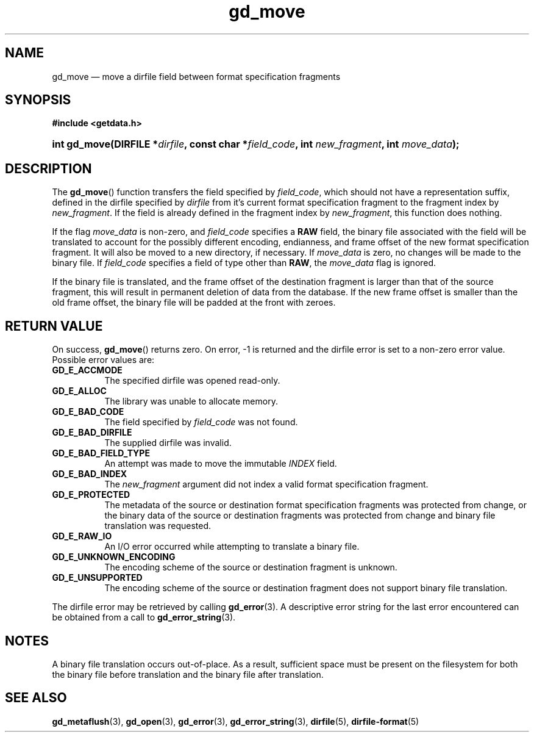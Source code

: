 .\" gd_move.3.  The gd_move man page.
.\"
.\" Copyright (C) 2008, 2009, 2010 D. V. Wiebe
.\"
.\""""""""""""""""""""""""""""""""""""""""""""""""""""""""""""""""""""""""
.\"
.\" This file is part of the GetData project.
.\"
.\" Permission is granted to copy, distribute and/or modify this document
.\" under the terms of the GNU Free Documentation License, Version 1.2 or
.\" any later version published by the Free Software Foundation; with no
.\" Invariant Sections, with no Front-Cover Texts, and with no Back-Cover
.\" Texts.  A copy of the license is included in the `COPYING.DOC' file
.\" as part of this distribution.
.\"
.TH gd_move 3 "21 July 2010" "Version 0.7.0" "GETDATA"
.SH NAME
gd_move \(em move a dirfile field between format specification fragments
.SH SYNOPSIS
.B #include <getdata.h>
.HP
.nh
.ad l
.BI "int gd_move(DIRFILE *" dirfile ", const char"
.BI * field_code ", int " new_fragment ", int " move_data );
.hy
.ad n
.SH DESCRIPTION
The
.BR gd_move ()
function transfers the field specified by
.IR field_code ,
which should not have a representation suffix, defined in the dirfile
specified by
.IR dirfile
from it's current format specification fragment to the fragment index by
.IR new_fragment .
If the field is already defined in the fragment index by
.IR new_fragment ,
this function does nothing.

If the flag
.I move_data
is non-zero, and
.I field_code
specifies a
.B RAW
field, the binary file associated with the field will be translated to account
for the possibly different encoding, endianness, and frame offset of the
new format specification fragment.  It will also be moved to a new directory, if
necessary.  If
.I move_data
is zero, no changes will be made to the binary file.  If
.I field_code
specifies a field of type other than
.BR RAW ,
the
.I move_data
flag is ignored.

If the binary file is translated, and the frame offset of the destination
fragment is larger than that of the source fragment, this will result in
permanent deletion of data from the database.  If the new frame offset is
smaller than the old frame offset, the binary file will be padded at the front
with zeroes.

.SH RETURN VALUE
On success,
.BR gd_move ()
returns zero.  On error, -1 is returned and the dirfile error is set to a
non-zero error value.  Possible error values are:
.TP 8
.B GD_E_ACCMODE
The specified dirfile was opened read-only.
.TP
.B GD_E_ALLOC
The library was unable to allocate memory.
.TP
.B GD_E_BAD_CODE
The field specified by
.I field_code
was not found.
.TP
.B GD_E_BAD_DIRFILE
The supplied dirfile was invalid.
.TP
.B GD_E_BAD_FIELD_TYPE
An attempt was made to move the immutable
.I INDEX
field.
.TP
.B GD_E_BAD_INDEX
The
.I new_fragment
argument did not index a valid format specification fragment.
.TP
.B GD_E_PROTECTED
The metadata of the source or destination format specification fragments was
protected from change, or the binary data of the source or destination fragments
was protected from change and binary file translation was requested.
.TP
.B GD_E_RAW_IO
An I/O error occurred while attempting to translate a binary file.
.TP
.B GD_E_UNKNOWN_ENCODING
The encoding scheme of the source or destination fragment is unknown.
.TP
.B GD_E_UNSUPPORTED
The encoding scheme of the source or destination fragment does not support
binary file translation.
.PP
The dirfile error may be retrieved by calling
.BR gd_error (3).
A descriptive error string for the last error encountered can be obtained from
a call to
.BR gd_error_string (3).
.SH NOTES
A binary file translation occurs out-of-place.  As a result, sufficient space
must be present on the filesystem for both the binary file before translation
and the binary file after translation.
.SH SEE ALSO
.BR gd_metaflush (3),
.BR gd_open (3),
.BR gd_error (3),
.BR gd_error_string (3),
.BR dirfile (5),
.BR dirfile-format (5)
